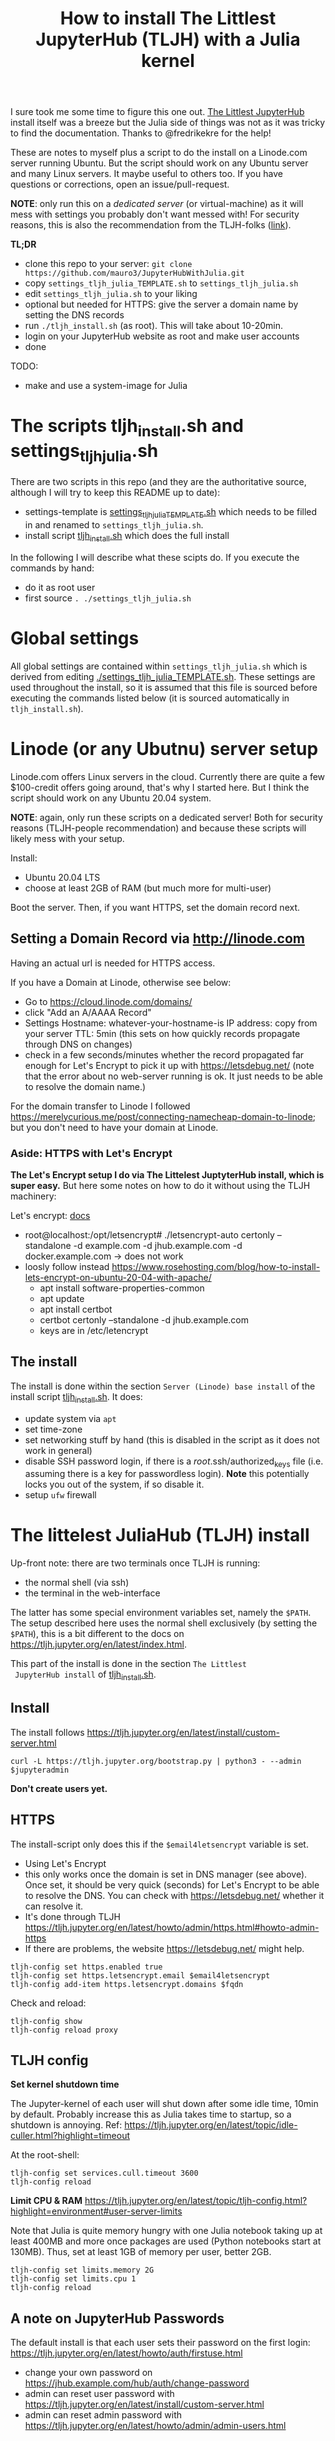 #+Title: How to install The Littlest JupyterHub (TLJH) with a Julia kernel

I sure took me some time to figure this one out.  [[https://tljh.jupyter.org/en/latest/index.html][The Littlest JupyterHub]]
install itself was a breeze but the Julia side of things was not as it
was tricky to find the documentation.  Thanks to @fredrikekre for the help!

These are notes to myself plus a script to do the install on a
Linode.com server running Ubuntu.  But the script should work on any
Ubuntu server and many Linux servers.  It maybe useful to others too.
If you have questions or corrections, open an issue/pull-request.

*NOTE*: only run this on a /dedicated server/ (or virtual-machine) as it
will mess with settings you probably don't want messed with! For
security reasons, this is also the recommendation from the TLJH-folks ([[https://tljh.jupyter.org/en/latest/install/custom-server.html][link]]).

*TL;DR*
- clone this repo to your server: ~git clone https://github.com/mauro3/JupyterHubWithJulia.git~
- copy ~settings_tljh_julia_TEMPLATE.sh~ to ~settings_tljh_julia.sh~
- edit ~settings_tljh_julia.sh~ to your liking
- optional but needed for HTTPS: give the server a domain name by setting
  the DNS records
- run ~./tljh_install.sh~ (as root).  This will take about 10-20min.
- login on your JupyterHub website as root and make user accounts
- done

TODO:
- make and use a system-image for Julia

* The scripts tljh_install.sh and settings_tljh_julia.sh

There are two scripts in this repo (and they are the authoritative
source, although I will try to keep this README up to date):
- settings-template is [[./settings_tljh_julia_TEMPLATE.sh][settings_tljh_julia_TEMPLATE.sh]] which needs to
  be filled in and renamed to ~settings_tljh_julia.sh~.
- install script [[./tljh_install.sh][tljh_install.sh]] which does the full install

In the following I will describe what these scipts do.  If you execute
the commands by hand:
- do it as root user
- first source ~. ./settings_tljh_julia.sh~

* Global settings
All global settings are contained within
~settings_tljh_julia.sh~ which is derived from editing
[[./settings_tljh_julia_TEMPLATE.sh]].  These settings are used
throughout the install, so it is assumed that this file is sourced
before executing the commands listed below (it is sourced
automatically in ~tljh_install.sh~).

* Linode (or any Ubutnu) server setup
Linode.com offers Linux servers in the cloud.  Currently there are
quite a few $100-credit offers going around, that's why I started here.
But I think the script should work on any Ubuntu 20.04 system.

*NOTE*: again, only run these scripts on a dedicated server!  Both for
security reasons (TLJH-people recommendation) and because these
scripts will likely mess with your setup.

Install:
- Ubuntu 20.04 LTS
- choose at least 2GB of RAM (but much more for multi-user)

Boot the server.  Then, if you want HTTPS, set the domain record next.

** Setting a Domain Record via http://linode.com
Having an actual url is needed for HTTPS access.

If you have a Domain at Linode, otherwise see below:
- Go to https://cloud.linode.com/domains/
- click "Add an A/AAAA Record"
- Settings
  Hostname: whatever-your-hostname-is
  IP address: copy from your server
  TTL: 5min (this sets on how quickly records propagate through DNS on changes)
- check in a few seconds/minutes whether the record propagated far
  enough for Let's Encrypt to pick it up with  https://letsdebug.net/
  (note that the error about no web-server running is ok.  It just
  needs to be able to resolve the domain name.)

For the domain transfer to Linode I followed
https://merelycurious.me/post/connecting-namecheap-domain-to-linode;
but you don't need to have your domain at Linode.

*** Aside: HTTPS with Let's Encrypt
*The Let's Encrypt setup I do via The Littelest JuptyterHub install, which is super easy.*
But here some notes on how to do it without using the TLJH machinery:

Let's encrypt: [[https://www.linode.com/docs/guides/install-lets-encrypt-to-create-ssl-certificates/][docs]]
- root@localhost:/opt/letsencrypt# ./letsencrypt-auto certonly --standalone -d example.com -d jhub.example.com -d docker.example.com
  -> does not work
- loosly follow instead
  https://www.rosehosting.com/blog/how-to-install-lets-encrypt-on-ubuntu-20-04-with-apache/
  - apt install software-properties-common
  - apt update
  - apt install certbot
  - certbot certonly --standalone -d jhub.example.com
  - keys are in /etc/letencrypt


** The install

The install is done within the section ~Server (Linode) base install~
of the install script [[./tljh_install.sh][tljh_install.sh]].  It does:
- update system via ~apt~
- set time-zone
- set networking stuff by hand (this is disabled in the script as it does not work in general)
- disable SSH password login, if there is a /root/.ssh/authorized_keys
  file (i.e. assuming there is a key for passwordless login). *Note*
  this potentially locks you out of the system, if so disable it.
- setup ~ufw~ firewall

* The littelest JuliaHub (TLJH) install

Up-front note: there are two terminals once TLJH is running:
  - the normal shell (via ssh)
  - the terminal in the web-interface
The latter has some special environment variables set, namely the
~$PATH~.  The setup described here uses the normal shell exclusively
(by setting the ~$PATH~), this is a bit different to the docs on
https://tljh.jupyter.org/en/latest/index.html.

This part of the install is done in the section ~The Littlest
 JupyterHub install~ of [[./tljh_install.sh][tljh_install.sh]].

** Install
The install follows
https://tljh.jupyter.org/en/latest/install/custom-server.html
#+begin_src
curl -L https://tljh.jupyter.org/bootstrap.py | python3 - --admin $jupyteradmin
#+end_src

*Don't create users yet.*

** HTTPS
The install-script only does this if the ~$email4letsencrypt~ variable
is set.

- Using Let's Encrypt
- this only works once the domain is set in DNS manager (see above).  Once set, it should be
  very quick (seconds) for Let's Encrypt to be able to resolve the
  DNS.  You can check with https://letsdebug.net/ whether it can
  resolve it.
- It's done through TLJH
  https://tljh.jupyter.org/en/latest/howto/admin/https.html#howto-admin-https
- If there are problems, the website https://letsdebug.net/ might help.


#+begin_src
tljh-config set https.enabled true
tljh-config set https.letsencrypt.email $email4letsencrypt
tljh-config add-item https.letsencrypt.domains $fqdn
#+end_src
Check and reload:
#+begin_src
tljh-config show
tljh-config reload proxy
#+end_src

** TLJH config
*Set kernel shutdown time*

The Jupyter-kernel of each user will shut down after some idle time,
10min by default.
Probably increase this as Julia takes time to startup, so a shutdown
is annoying.
Ref: https://tljh.jupyter.org/en/latest/topic/idle-culler.html?highlight=timeout

At the root-shell:
#+begin_src
tljh-config set services.cull.timeout 3600
tljh-config reload
#+end_src

*Limit CPU & RAM*
https://tljh.jupyter.org/en/latest/topic/tljh-config.html?highlight=environment#user-server-limits

Note that Julia is quite memory hungry with one Julia notebook taking
up at least 400MB and more once packages are used (Python notebooks
start at 130MB).  Thus, set at least 1GB of memory per user, better
2GB.

#+begin_src
tljh-config set limits.memory 2G
tljh-config set limits.cpu 1
tljh-config reload
#+end_src

** A note on JupyterHub Passwords
The default install is that each user sets their password on the first
login: https://tljh.jupyter.org/en/latest/howto/auth/firstuse.html

- change your own password on
  https://jhub.example.com/hub/auth/change-password
- admin can reset user password with
  https://tljh.jupyter.org/en/latest/install/custom-server.html
- admin can reset admin password with
  https://tljh.jupyter.org/en/latest/howto/admin/admin-users.html


* Package & Julia install
This was the tricky bit to figure out, or more precisely, the Julia
side of it is a bit tricky.

*If you follow along by hand, maybe backup your server now.* On Linode
there is the "Manual Snapshot" option in the "Backups" tab, probably
best to first shutdown the server though.  That way you can get back
to the good install.  For me, the size of the Linode backup was 32GB.

This part of the install is done in the section ~Python and Julia
package installs (system-wide)~ of [[./tljh_install.sh][tljh_install.sh]] which calls out to
[[./julia_install.sh][julia_install.sh]] for the heavy lifting.

** Machine-wide Python packages install
See
https://tljh.jupyter.org/en/latest/howto/env/user-environment.html,
but note that we don't execute the commands at the web-terminal, thus
dropping the ~sudo -E~.

#+begin_src
pip install numpy
pip install matplotlib
pip install scipy
#+end_src
This will spew some warnings about "WARNING: The directory
'/home/jupyter-admin/.cache/pip/http' or its parent directory is not
owned by the current user"; as far as I can tell, those are ok.

** Machine-wide Julia install
This is in [[./julia_install.sh][julia_install.sh]].
*** Install Julia binaries

Essentially downloads Julia binaries, puts them into the right place
and adds some sym-links. See setion ~## Download and unpack Julia~ of [[./julia_install.sh][julia_install.sh]].

*** Julia package install
This is where it gets a bit dicey.  I do the following:
- the root user installs the system-wide packages using the depot path
  ~DEPOT_PATH[2]~ (this is a variable defined within running Julia)
  and using an environment ~DEPOT_PATH[2]/environments/<julia version>/~.
- install the packages:
  - IJulia to actually make the Jupyter notebooks work
  - any other packages
- To make these packages available to users the ~LOAD_PATH~ of the
  users needs to be set accordingly.
- Ideally, a sysimage would then be created with the installed
  packages for speedy startup: [[*Julia Sysimage (WIP)][Julia Sysimage (WIP)]].  But this I
  haven't tried yet.

**** Global depot and environment
Make special environment and global depot-folder:
#+begin_src
# the packages are installed into this depot:
export julia_global_depot=$(julia -e 'print(DEPOT_PATH[2])')
mkdir -p $julia_global_depot

# The corresponding environment is (another one could be chosen):
export julia_global_env_dir=$(julia -e 'using Pkg; print(Pkg.envdir(DEPOT_PATH[2]))')
export julia_global_env=$julia_global_env_dir/v$julia_version_short
mkdir -p $julia_global_env
touch $julia_global_env/Project.toml
#+end_src

**** IJulia install
The Julia kernel needs to be copied to the location where TLJH can use it.

#+begin_src
julia --project=$julia_global_env -e 'deleteat!(DEPOT_PATH, [1,3]); using Pkg; Pkg.update(); Pkg.add("IJulia"); Pkg.precompile()'
cp -r ~/.local/share/jupyter/kernels/julia-$julia_version_short /opt/tljh/user/share/jupyter/kernels/
#+end_src

Adapted from
https://github.com/dclong/docker-jupyterhub-julia/blob/master/Dockerfile;
note that the two `chmod` in that docker file are not needed here (in
fact are bad, because global package updates then fail).

**** Install more Julia packages
Install more Julia packages as specified in the settings variable ~$julia_packages~:

#+begin_src
julia --project=$julia_global_env -e 'deleteat!(DEPOT_PATH, [1,3]); using Pkg; Pkg.update(); Pkg.add.(split(ENV["julia_packages"], '\'':'\'')); Pkg.precompile()'
#+end_src

Note, the precompilation is usable for all users.

**** Set the user LOAD_PATH to pick up the global packages

The installed packages are availabe to all users now but they don't
have their own environment at the moment, give it to them:
#+begin_src
mkdir -p /etc/skel/.julia/environments/v1.4
touch /etc/skel/.julia/environments/v1.4/Project.toml
#+end_src
This uses the ~/etc/skel~ directory which is used as template (by Linux) when a
user is created.

But now their own environment shadows the global one, to rectify this
the global one needs to be specified explicitly:
#+begin_src
export julia_local_env_dir=$(julia -e 'using Pkg; print(Pkg.envdir("/etc/skel/.julia/"))')
export julia_local_env=$julia_local_env_dir/v$julia_version_short
mkdir -p $julia_local_env
touch $julia_local_env/Project.toml
mkdir -p /etc/skel/.julia/config
echo "# Add load-path to globally installed packages" > /etc/skel/.julia/config/startup.jl
echo "push!(LOAD_PATH, "\"$julia_global_env\"")" >> /etc/skel/.julia/config/startup.jl
#+end_src

**** Julia Sysimage (WIP)
This is work in progress.  If I get to run it, I'll update here.
Create a sysimage with the globally installed packages.

https://julialang.github.io/PackageCompiler.jl/dev/sysimages/

Precompile script ~tmp.jl~:
#+begin_src
using ... # installed packages

# execute what is normally executed to make sysimage-compilation pick it up

notebook()
#+end_src

All in all:

~create_sysimage([packages...], sysimage_path="/tmp/sysimg2.so", precompile_execution_file="tmp.jl")~

* All done, mostly
The script [[./tljh_install.sh][tljh_install.sh]] finished with the last section.  Here some
additional and/or extra steps.

** Deployment for users

*** Create users

Login as admin user on the web-page and go to the "Admin" panel in the
web interface.

Note that the corresponding unix users will only be created upon their
first login.

*** Extra stuff to do

See [[./tljh_extras.sh][tljh_extras.sh]].


- how to deploy notebooks?
  - See [[https://tljh.jupyter.org/en/latest/howto/content/nbgitpuller.html][nbgitpuller]]
  - add them to ~/etc/skel~
  - copy directories/files to all users with [[./copy_to_users.sh][copy_to_users.sh]] script
- [[https://tljh.jupyter.org/en/latest/howto/content/share-data.html#option-3-create-a-directory-for-users-to-share-notebooks-and-other-files][how to let the users collaborate]]:
#+begin_src
mkdir -p /srv/scratch
chown  root:jupyterhub-users /srv/scratch
chmod 777 /srv/scratch
chmod g+s /srv/scratch
ln -s /srv/scratch /etc/skel/scratch
#+end_src
